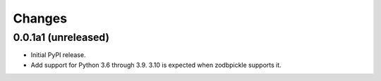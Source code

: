 =========
 Changes
=========


0.0.1a1 (unreleased)
====================

- Initial PyPI release.

- Add support for Python 3.6 through 3.9. 3.10 is expected when
  zodbpickle supports it.
